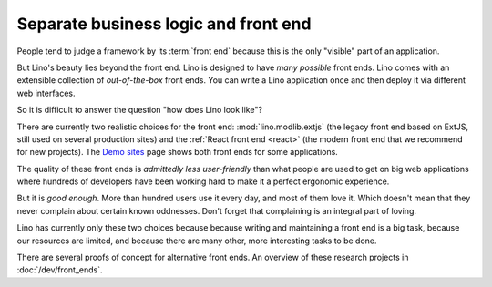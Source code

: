 .. _about.ui:
.. _lino.ui:

==========================================
Separate business logic and front end
==========================================

People tend to judge a framework by its :term:`front end` because this is the
only "visible" part of an application.

But Lino's beauty lies beyond the front end.  Lino is designed to have *many
possible* front ends.  Lino comes with an extensible collection of
*out-of-the-box* front ends.  You can write a Lino application once and then
deploy it via different web interfaces.

So it is difficult to answer the question "how does Lino look like"?

There are currently two realistic choices for the front end:
:mod:`lino.modlib.extjs` (the legacy front end based on ExtJS, still used on
several production sites) and the :ref:`React front end <react>` (the modern
front end that we recommend for new projects). The `Demo sites
<https://www.lino-framework.org/demos.html>`__ page shows both front ends for
some applications.

The quality of these front ends is *admittedly less user-friendly* than what
people are used to get on big web applications where hundreds of developers have
been working hard to make it a perfect ergonomic experience.

But it is *good enough*.  More than hundred users use it every day, and most of
them love it.  Which doesn't mean that they never complain about certain known
oddnesses.  Don't forget that complaining is an integral part of loving.

Lino has currently only these two choices because because writing and
maintaining a front end is a big task, because our resources are limited, and
because there are many other, more interesting tasks to be done.

There are several proofs of concept for alternative front ends. An overview of
these research projects in :doc:`/dev/front_ends`.
